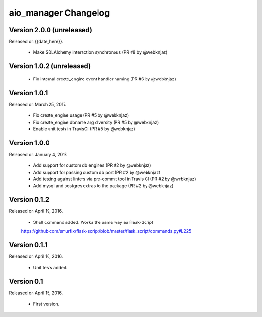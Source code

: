 aio_manager Changelog
======================

Version 2.0.0 (unreleased)
-----------------
Released on {{date_here}}.

  - Make SQLAlchemy interaction synchronous (PR #8 by @webknjaz)

Version 1.0.2 (unreleased)
-----------------

  - Fix internal create_engine event handler naming (PR #6 by @webknjaz)

Version 1.0.1
-----------------
Released on March 25, 2017.

  - Fix create_engine usage (PR #5 by @webknjaz)
  - Fix create_engine dbname arg diversity (PR #5 by @webknjaz)
  - Enable unit tests in TravisCI (PR #5 by @webknjaz)


Version 1.0.0
-----------------

Released on January 4, 2017.

  - Add support for custom db engines (PR #2 by @webknjaz)
  - Add support for passing custom db port (PR #2 by @webknjaz)
  - Add testing against linters via pre-commit tool in Travis CI (PR #2 by @webknjaz)
  - Add mysql and postgres extras to the package (PR #2 by @webknjaz)


Version 0.1.2
-----------------

Released on April 19, 2016.

  - Shell command added. Works the same way as Flask-Script
  https://github.com/smurfix/flask-script/blob/master/flask_script/commands.py#L225

Version 0.1.1
-----------------

Released on April 16, 2016.

  - Unit tests added.

Version 0.1
-----------------

Released on April 15, 2016.

  - First version.
